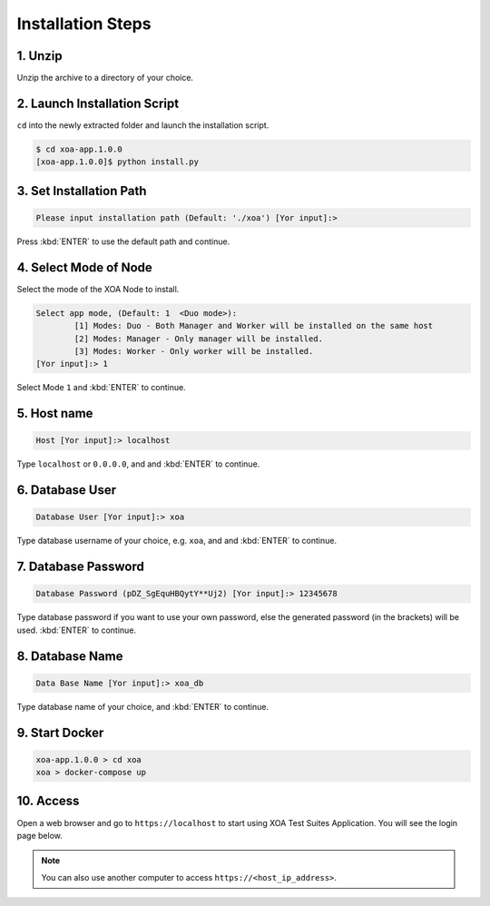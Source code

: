 Installation Steps
===================

1. Unzip 
--------------------

Unzip the archive to a directory of your choice.

2. Launch Installation Script
------------------------------

``cd`` into the newly extracted folder and launch the installation script.

.. code-block:: shell

    $ cd xoa-app.1.0.0
    [xoa-app.1.0.0]$ python install.py


3. Set Installation Path
------------------------------

.. code-block:: shell
    
    Please input installation path (Default: './xoa') [Yor input]:> 

Press :kbd:`ENTER` to use the default path and continue.

4. Select Mode of Node
------------------------------

Select the mode of the XOA Node to install.

.. code-block:: shell
    
    Select app mode, (Default: 1  <Duo mode>):
            [1] Modes: Duo - Both Manager and Worker will be installed on the same host
            [2] Modes: Manager - Only manager will be installed.
            [3] Modes: Worker - Only worker will be installed.
    [Yor input]:> 1

Select Mode ``1`` and :kbd:`ENTER` to continue.

.. seealso::

    Read more about the modes of XOA nodes in :doc:`node`

5. Host name
------------------------------

.. code-block:: shell
    
    Host [Yor input]:> localhost

Type ``localhost`` or ``0.0.0.0``, and and :kbd:`ENTER` to continue.

6. Database User
------------------------------

.. code-block:: shell
    
    Database User [Yor input]:> xoa

Type database username of your choice, e.g. ``xoa``, and and :kbd:`ENTER` to continue.


7. Database Password
------------------------------

.. code-block:: shell

    Database Password (pDZ_SgEquHBQytY**Uj2) [Yor input]:> 12345678

Type database password if you want to use your own password, else the generated password (in the brackets) will be used. :kbd:`ENTER` to continue.


8. Database Name
------------------------------

.. code-block:: shell
    
    Data Base Name [Yor input]:> xoa_db

Type database name of your choice, and :kbd:`ENTER` to continue.

9. Start Docker
------------------------------

.. code-block:: shell
    
    xoa-app.1.0.0 > cd xoa
    xoa > docker-compose up


10. Access
------------------------------

Open a web browser and go to ``https://localhost`` to start using XOA Test Suites Application. You will see the login page below.

.. note::

    You can also use another computer to access ``https://<host_ip_address>``.

.. figure:: ../_static/installation/login.png
    :width: 100%
    :alt: Login Page